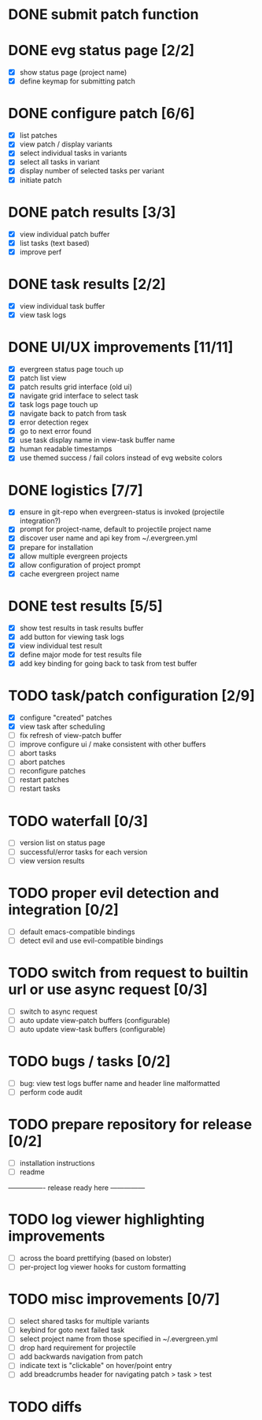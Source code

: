 * DONE submit patch function
  CLOSED: [2020-10-27 Tue 14:19]

* DONE evg status page [2/2]
  CLOSED: [2020-10-27 Tue 19:51]
  - [X] show status page (project name)
  - [X] define keymap for submitting patch

* DONE configure patch [6/6]
  CLOSED: [2020-10-29 Thu 18:39]
  - [X] list patches
  - [X] view patch / display variants
  - [X] select individual tasks in variants
  - [X] select all tasks in variant
  - [X] display number of selected tasks per variant
  - [X] initiate patch

* DONE patch results [3/3]
  CLOSED: [2020-10-30 Fri 16:02]
  - [X] view individual patch buffer
  - [X] list tasks (text based)
  - [X] improve perf

* DONE task results [2/2]
  CLOSED: [2020-11-03 Tue 01:42]
  - [X] view individual task buffer
  - [X] view task logs

* DONE UI/UX improvements [11/11]
  CLOSED: [2020-11-28 Sat 00:33]
  - [X] evergreen status page touch up
  - [X] patch list view
  - [X] patch results grid interface (old ui)
  - [X] navigate grid interface to select task
  - [X] task logs page touch up
  - [X] navigate back to patch from task
  - [X] error detection regex
  - [X] go to next error found
  - [X] use task display name in view-task buffer name
  - [X] human readable timestamps
  - [X] use themed success / fail colors instead of evg website colors

* DONE logistics [7/7]
  - [X] ensure in git-repo when evergreen-status is invoked (projectile integration?)
  - [X] prompt for project-name, default to projectile project name
  - [X] discover user name and api key from ~/.evergreen.yml
  - [X] prepare for installation
  - [X] allow multiple evergreen projects
  - [X] allow configuration of project prompt
  - [X] cache evergreen project name

* DONE test results [5/5]
  CLOSED: [2020-12-02 Wed 02:19]
  - [X] show test results in task results buffer
  - [X] add button for viewing task logs
  - [X] view individual test result
  - [X] define major mode for test results file
  - [X] add key binding for going back to task from test buffer

* TODO task/patch configuration [2/9]
  - [X] configure "created" patches
  - [X] view task after scheduling
  - [ ] fix refresh of view-patch buffer
  - [ ] improve configure ui / make consistent with other buffers
  - [ ] abort tasks
  - [ ] abort patches
  - [ ] reconfigure patches
  - [ ] restart patches
  - [ ] restart tasks

* TODO waterfall [0/3]
  - [ ] version list on status page
  - [ ] successful/error tasks for each version
  - [ ] view version results

* TODO proper evil detection and integration [0/2]
  - [ ] default emacs-compatible bindings
  - [ ] detect evil and use evil-compatible bindings

* TODO switch from request to builtin url or use async request [0/3]
  - [ ] switch to async request
  - [ ] auto update view-patch buffers (configurable)
  - [ ] auto update view-task buffers (configurable)

* TODO bugs / tasks [0/2]
  - [ ] bug: view test logs buffer name and header line malformatted
  - [ ] perform code audit

* TODO prepare repository for release [0/2]
  - [ ] installation instructions
  - [ ] readme

---------------- release ready here ---------------

* TODO log viewer highlighting improvements
  - [ ] across the board prettifying (based on lobster)
  - [ ] per-project log viewer hooks for custom formatting

* TODO misc improvements [0/7]
  - [ ] select shared tasks for multiple variants
  - [ ] keybind for goto next failed task
  - [ ] select project name from those specified in ~/.evergreen.yml
  - [ ] drop hard requirement for projectile
  - [ ] add backwards navigation from patch
  - [ ] indicate text is "clickable" on hover/point entry
  - [ ] add breadcrumbs header for navigating patch > task > test

* TODO diffs

